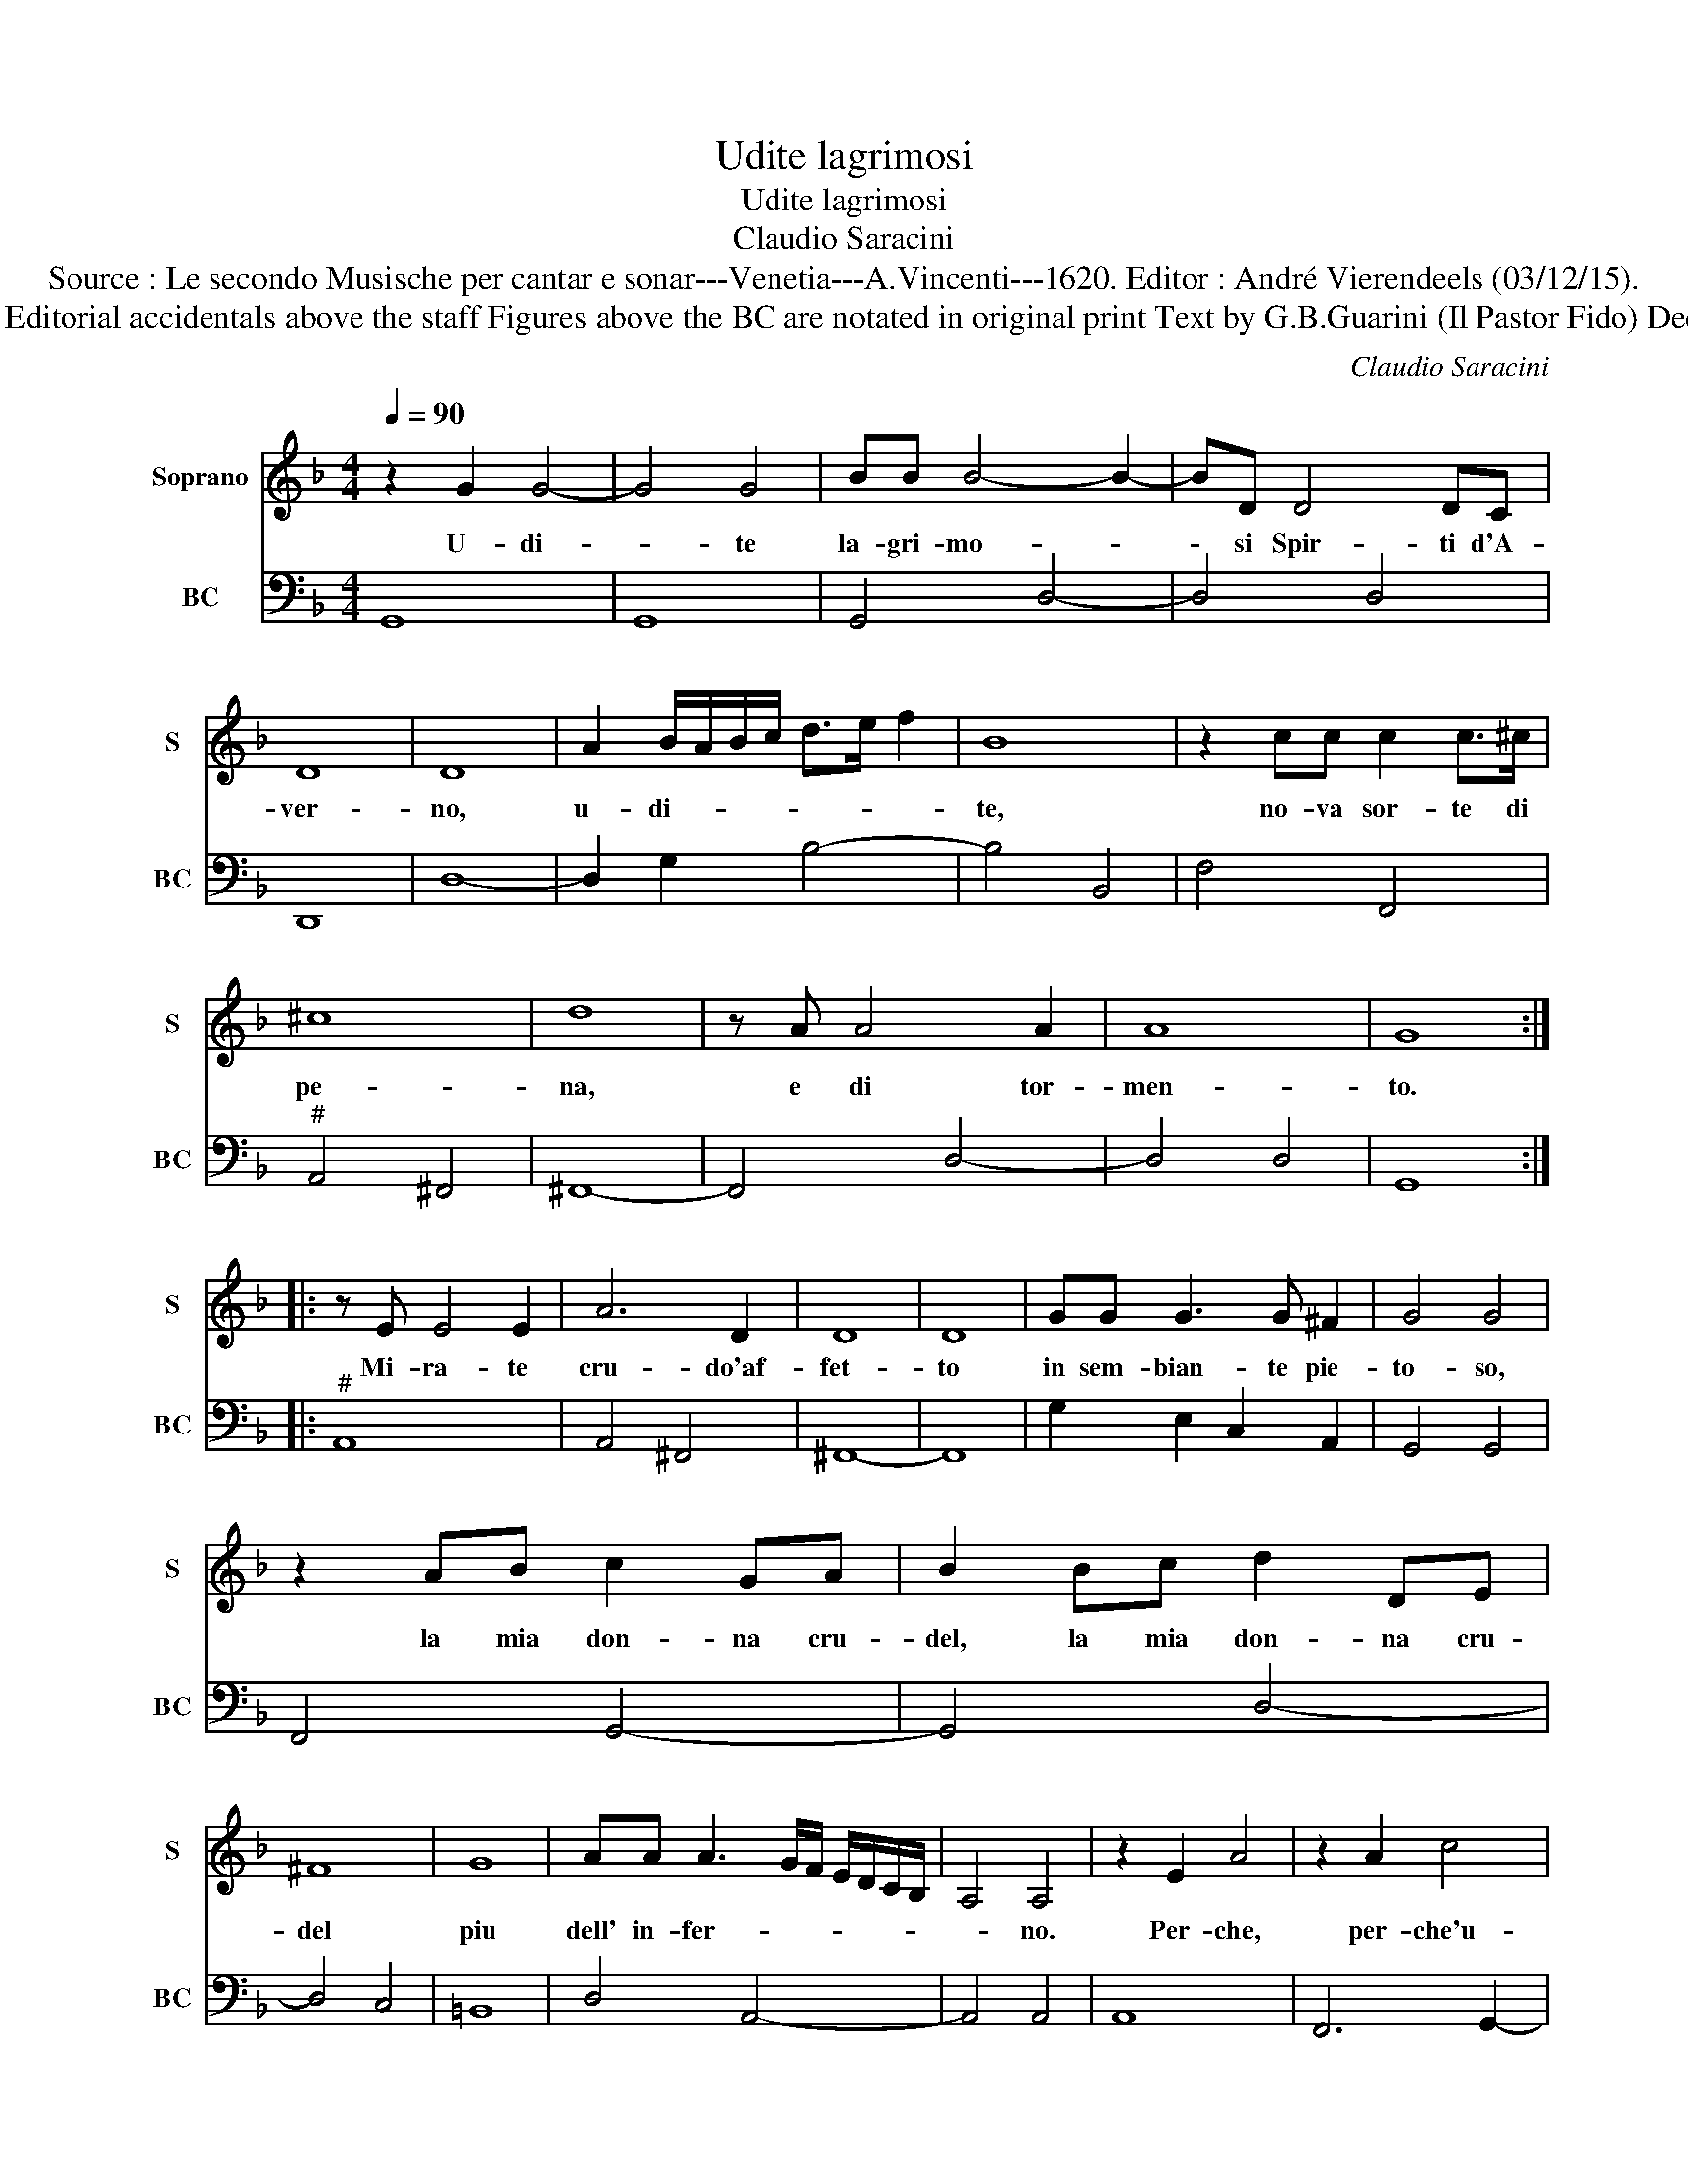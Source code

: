 X:1
T:Udite lagrimosi
T:Udite lagrimosi
T:Claudio Saracini
T:Source : Le secondo Musische per cantar e sonar---Venetia---A.Vincenti---1620. Editor : André Vierendeels (03/12/15).
T:Notes : Original clefs : C1, F4 Editorial accidentals above the staff Figures above the BC are notated in original print Text by G.B.Guarini (Il Pastor Fido) Dedicated to Claudio Monteverdi
C:Claudio Saracini
%%score 1 2
L:1/8
Q:1/4=90
M:4/4
K:F
V:1 treble nm="Soprano" snm="S"
V:2 bass nm="BC" snm="BC"
V:1
 z2 G2 G4- | G4 G4 | BB B4- B2- | BD D4 DC | D8 | D8 | A2 B/A/B/c/ d>e f2 | B8 | z2 cc c2 c>^c | %9
w: U- di-|* te|la- gri- mo- *|* si Spir- ti d'A-|ver-|no,|u- di- * * * * * *|te,|no- va sor- te di|
 ^c8 | d8 | z A A4 A2 | A8 | G8 :: z E E4 E2 | A6 D2 | D8 | D8 | GG G3 G ^F2 | G4 G4 | %20
w: pe-|na,|e di tor-|men-|to.|Mi- ra- te|cru- do'af-|fet-|to|in sem- bian- te pie-|to- so,|
 z2 AB c2 GA | B2 Bc d2 DE | ^F8 | G8 | AA A3 G/F/ E/D/C/B,/ | A,4 A,4 | z2 E2 A4 | z2 A2 c4 | %28
w: la mia don- na cru-|del, la mia don- na cru-|del|piu|dell' in- fer- * * * * * *|* no.|Per- che,|per- che'u-|
 B B2 A A2 GG | GG G3 ^CCC | ^C2 A,/B,/C/D/ E/F/G/A/ B/c/d/e/ | E/F/G/A/ E/F/G/A/ ^C4 | D8 | z8 | %34
w: na so- la mor- te non|puo far sa- zia la suo-|fie- ra _ _ _ _ _ _ _ _ _ _ _|_ _ _ _ _ _ _ _ vo-|glia,||
 A2 B2 c2 d2 | E2 F2 G2 A2 | F2 F4 E2 | D8 | C8 | z8 | G2 A2 B2 c2 | D2 E2 F2 G2 | A2 =B4 c2 | d8 | %44
w: e la mia vi-|ta'è qua- si'u- na|per- pe- tua|mor-|te,||e la mia vi-|ta'è qua- si'u- na|per- pe- tua|mor-|
 c8 | dd d4 GE | ^F8 | ^F8 | z2 A2 c3 B | A6 G2 | G8 | G8 | A2 EE ED ^C2- | C^F ^C4 D2 | E8 | D8 | %56
w: te,|mi- co- man- da ch'io|vi-|va,|per- che la|vi- ta|mi-|a,|di mil- le mor- t'il di|_ ri- cet- to|si-|a,|
 d2 AA AG ^F2- | F=B B4 B2 | A8 | G8 :| %60
w: di mil- le mor- te'il di|_ ri- cet- to|si-|a.|
V:2
 G,,8 | G,,8 | G,,4 D,4- | D,4 D,4 | D,,8 | D,8- | D,2 G,2 B,4- | B,4 B,,4 | F,4 F,,4 | %9
"^#" A,,4 ^F,,4 | ^F,,8- | F,,4 D,4- | D,4 D,4 | G,,8 ::"^#" A,,8 | A,,4 ^F,,4 | ^F,,8- | F,,8 | %18
 G,2 E,2 C,2 A,,2 | G,,4 G,,4 | F,,4 G,,4- | G,,4 D,4- | D,4 C,4 | =B,,8 | D,4 A,,4- | A,,4 A,,4 | %26
 A,,8 | F,,6 G,,2- | G,,8- | G,,4 A,,4 | A,,8- | A,,8 | D,4 E,2 ^F,2 | G,2 A,,2 =B,,2 ^C,2 | D,8- | %35
 D,8 | G,,8- | G,,8 | C,4 D,2 E,2 | F,2 G,,2 A,,2 =B,,2 | C,8- | C,8- | C,2 G,,2 G,,4- | G,,8 | %44
 C,8 | =B,,6 C,2 | D,8 | D,,8 | F,,6 G,,2 | A,,4 =B,,4 | C,8 | C,8 | A,,8- | A,,8 | A,,8 | D,8 | %56
 D,8- | D,8- | D,8 | G,,8 :| %60

